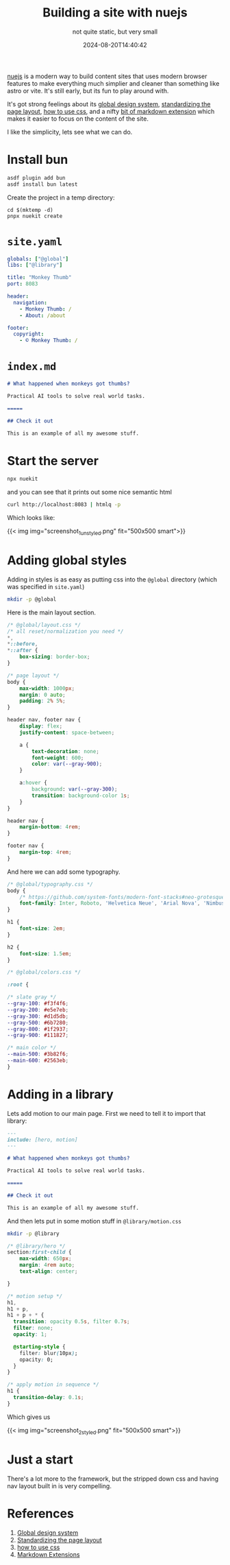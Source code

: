 #+title: Building a site with nuejs
#+subtitle: not quite static, but very small
#+tags[]: nuejs
#+date: 2024-08-20T14:40:42

[[https://nuejs.org/docs/][nuejs]] is a modern way to build content sites that uses modern browser
features to make everything much simplier and cleaner than something
like astro or vite.  It's still early, but its fun to play around with.

It's got strong feelings about its [[https://nuejs.org/docs/global-design-system.html][global design system]], [[https://nuejs.org/docs/page-layout.html][standardizing
the page layout]], [[https://nuejs.org/docs/css-best-practices.html][how to use css]], and a nifty [[https://nuejs.org/docs/tags.html][bit of markdown extension]]
which makes it easier to focus on the content of the site.

I like the simplicity, lets see what we can do.

* Install bun

#+begin_src bash
  asdf plugin add bun
  asdf install bun latest
#+end_src

Create the project in a temp directory:

#+begin_src
  cd $(mktemp -d)
  pnpx nuekit create
#+end_src

* =site.yaml=

#+begin_src yaml :tangle site.yaml
  globals: ["@global"]
  libs: ["@library"]

  title: "Monkey Thumb"
  port: 8083

  header:
    navigation:
      - Monkey Thumb: /
      - About: /about

  footer:
    copyright:
      - © Monkey Thumb: /

#+end_src


* =index.md=

#+begin_src markdown
  # What happened when monkeys got thumbs?

  Practical AI tools to solve real world tasks.

  =====

  ## Check it out

  This is an example of all my awesome stuff.

#+end_src

* Start the server

#+begin_src bash
  npx nuekit
#+end_src

and you can see that it prints out some nice semantic html

#+begin_src bash :results output
curl http://localhost:8083 | htmlq -p
#+end_src

#+RESULTS:
#+begin_example

<html dir="ltr" lang="en-US">
  <head>
    <meta charset="utf-8">
    
    <title>
      What happened when monkeys got thumbs?
    </title>
    <meta content="2024-08-20T18:04:04.543Z" name="date.updated">
    
    <meta content="width=device-width,initial-scale=1" name="viewport">
    
    <meta content=" " name="nue:components">
    
    <link href="/@global/layout.css" rel="stylesheet">
    
    <link href="/@global/typography.css" rel="stylesheet">
    
    <script src="/@nue/hotreload.js" type="module"></script>
  </head>
  <body>
    <header>
      <nav aria-label="navigation">
        <a href="/">
          Monkey Thumb</a><a href="/about">About</a>
      </nav>
    </header>
    <main>
      <article>
        <section>
          <h1>
            What happened when monkeys got thumbs?
          </h1>
          <p>
            Practical AI tools to solve real world tasks.
          </p>
        </section>
        <section>
          <h2 id="check-it-out">
            <a href="#check-it-out" title="Check it out"></a>Check it out
          </h2>
          <p>
            This is an example of all my awesome stuff.
          </p>
        </section>
      </article>
    </main>
    <footer>
      <nav aria-label="copyright">
        <a href="/">
          © Monkey Thumb</a>
      </nav>
    </footer>
  </body>
</html>
#+end_example

Which looks like:

{{< img img="screenshot_1_unstyled.png" fit="500x500 smart">}}

* Adding global styles

Adding in styles is as easy as putting css into the =@global= directory
(which was specified in =site.yaml=)

#+begin_src bash
  mkdir -p @global
#+end_src

Here is the main layout section.
#+begin_src css :tangle @global/layout.css
  /* @global/layout.css */
  /* all reset/normalization you need */
  ,*,
  ,*::before,
  ,*::after {
      box-sizing: border-box;
  }

  /* page layout */
  body {
      max-width: 1000px;
      margin: 0 auto;
      padding: 2% 5%;
  }

  header nav, footer nav {
      display: flex;
      justify-content: space-between;
      
      a {
          text-decoration: none;
          font-weight: 600;
          color: var(--gray-900);
      }
      
      a:hover {
          background: var(--gray-300);
          transition: background-color 1s;
      }
  }

  header nav {
      margin-bottom: 4rem;
  }

  footer nav {
      margin-top: 4rem;
  }
#+end_src

And here we can add some typography.
#+begin_src css :tangle @global/typography.css
  /* @global/typography.css */
  body {
      /* https://github.com/system-fonts/modern-font-stacks#neo-grotesque */
      font-family: Inter, Roboto, 'Helvetica Neue', 'Arial Nova', 'Nimbus Sans', Arial, sans-serif;
  }

  h1 {
      font-size: 2em;
  }

  h2 {
      font-size: 1.5em;
  }
#+end_src

#+begin_src css :tangle @global/colors.css
  /* @global/colors.css */

  :root {

  /* slate gray */
  --gray-100: #f3f4f6;
  --gray-200: #e5e7eb;
  --gray-300: #d1d5db;
  --gray-500: #6b7280;
  --gray-800: #1f2937;
  --gray-900: #111827;

  /* main color */
  --main-500: #3b82f6;
  --main-600: #2563eb;
  }

#+end_src

* Adding in a library

Lets add motion to our main page.  First we need to tell it to import
that library:

#+begin_src markdown :tangle index.md
  ---
  include: [hero, motion]
  ---

  # What happened when monkeys got thumbs?

  Practical AI tools to solve real world tasks.

  =====

  ## Check it out

  This is an example of all my awesome stuff.

#+end_src

And then lets put in some motion stuff in =@library/motion.css=

#+begin_src bash
  mkdir -p @library
#+end_src

#+begin_src css :tangle @library/hero.css
  /* @library/hero */
  section:first-child {
      max-width: 650px;
      margin: 4rem auto;
      text-align: center;

  }
#+end_src

#+begin_src css :tangle @library/motion.css
/* motion setup */
h1,
h1 + p,
h1 + p + * {
  transition: opacity 0.5s, filter 0.7s;
  filter: none;
  opacity: 1;

  @starting-style {
    filter: blur(10px);
    opacity: 0;
  }
}

/* apply motion in sequence */
h1 {
  transition-delay: 0.1s;
}
#+end_src

Which gives us

{{< img img="screenshot_2_styled.png" fit="500x500 smart">}}


* Just a start

There's a lot more to the framework, but the stripped down css and
having nav layout built in is very compelling.

* References

1. [[https://nuejs.org/docs/global-design-system.html][Global design system]]
1. [[https://nuejs.org/docs/page-layout.html][Standardizing the page layout]]
1. [[https://nuejs.org/docs/css-best-practices.html][how to use css]]
1. [[https://nuejs.org/docs/tags.html#tag-usage][Markdown Extensions]]
   
   
# Local Variables:
# eval: (add-hook 'after-save-hook (lambda ()(org-babel-tangle)) nil t)
# End:
